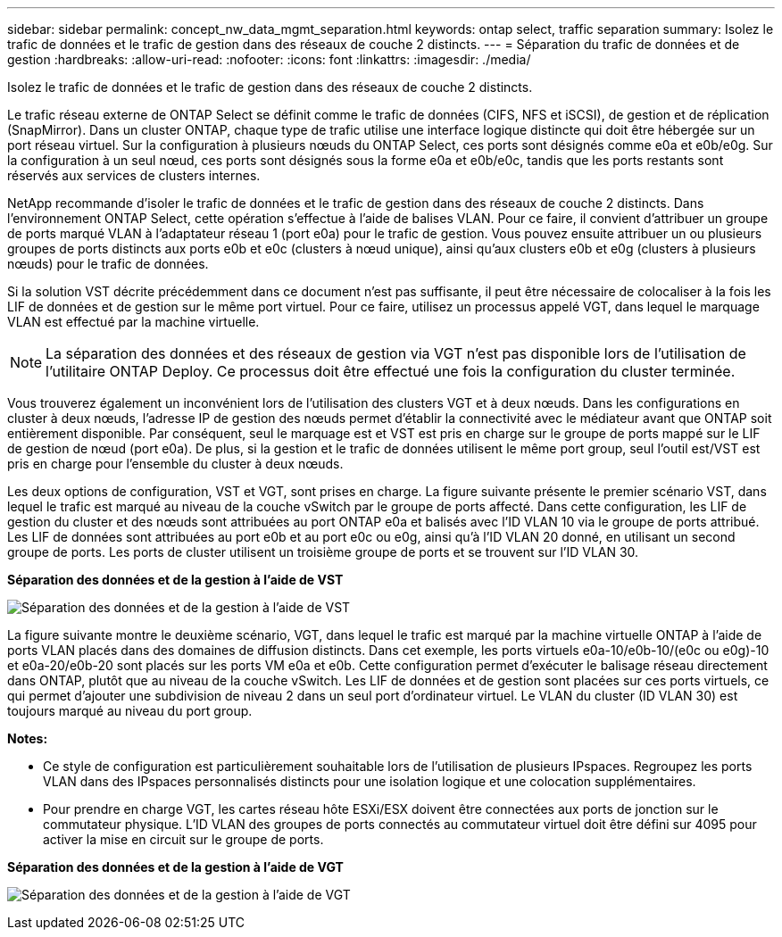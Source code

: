 ---
sidebar: sidebar 
permalink: concept_nw_data_mgmt_separation.html 
keywords: ontap select, traffic separation 
summary: Isolez le trafic de données et le trafic de gestion dans des réseaux de couche 2 distincts. 
---
= Séparation du trafic de données et de gestion
:hardbreaks:
:allow-uri-read: 
:nofooter: 
:icons: font
:linkattrs: 
:imagesdir: ./media/


[role="lead"]
Isolez le trafic de données et le trafic de gestion dans des réseaux de couche 2 distincts.

Le trafic réseau externe de ONTAP Select se définit comme le trafic de données (CIFS, NFS et iSCSI), de gestion et de réplication (SnapMirror). Dans un cluster ONTAP, chaque type de trafic utilise une interface logique distincte qui doit être hébergée sur un port réseau virtuel. Sur la configuration à plusieurs nœuds du ONTAP Select, ces ports sont désignés comme e0a et e0b/e0g. Sur la configuration à un seul nœud, ces ports sont désignés sous la forme e0a et e0b/e0c, tandis que les ports restants sont réservés aux services de clusters internes.

NetApp recommande d'isoler le trafic de données et le trafic de gestion dans des réseaux de couche 2 distincts. Dans l'environnement ONTAP Select, cette opération s'effectue à l'aide de balises VLAN. Pour ce faire, il convient d'attribuer un groupe de ports marqué VLAN à l'adaptateur réseau 1 (port e0a) pour le trafic de gestion. Vous pouvez ensuite attribuer un ou plusieurs groupes de ports distincts aux ports e0b et e0c (clusters à nœud unique), ainsi qu'aux clusters e0b et e0g (clusters à plusieurs nœuds) pour le trafic de données.

Si la solution VST décrite précédemment dans ce document n'est pas suffisante, il peut être nécessaire de colocaliser à la fois les LIF de données et de gestion sur le même port virtuel. Pour ce faire, utilisez un processus appelé VGT, dans lequel le marquage VLAN est effectué par la machine virtuelle.


NOTE: La séparation des données et des réseaux de gestion via VGT n'est pas disponible lors de l'utilisation de l'utilitaire ONTAP Deploy. Ce processus doit être effectué une fois la configuration du cluster terminée.

Vous trouverez également un inconvénient lors de l'utilisation des clusters VGT et à deux nœuds. Dans les configurations en cluster à deux nœuds, l'adresse IP de gestion des nœuds permet d'établir la connectivité avec le médiateur avant que ONTAP soit entièrement disponible. Par conséquent, seul le marquage est et VST est pris en charge sur le groupe de ports mappé sur le LIF de gestion de nœud (port e0a). De plus, si la gestion et le trafic de données utilisent le même port group, seul l'outil est/VST est pris en charge pour l'ensemble du cluster à deux nœuds.

Les deux options de configuration, VST et VGT, sont prises en charge. La figure suivante présente le premier scénario VST, dans lequel le trafic est marqué au niveau de la couche vSwitch par le groupe de ports affecté. Dans cette configuration, les LIF de gestion du cluster et des nœuds sont attribuées au port ONTAP e0a et balisés avec l'ID VLAN 10 via le groupe de ports attribué. Les LIF de données sont attribuées au port e0b et au port e0c ou e0g, ainsi qu'à l'ID VLAN 20 donné, en utilisant un second groupe de ports. Les ports de cluster utilisent un troisième groupe de ports et se trouvent sur l'ID VLAN 30.

*Séparation des données et de la gestion à l'aide de VST*

image:DDN_04.jpg["Séparation des données et de la gestion à l'aide de VST"]

La figure suivante montre le deuxième scénario, VGT, dans lequel le trafic est marqué par la machine virtuelle ONTAP à l'aide de ports VLAN placés dans des domaines de diffusion distincts. Dans cet exemple, les ports virtuels e0a-10/e0b-10/(e0c ou e0g)-10 et e0a-20/e0b-20 sont placés sur les ports VM e0a et e0b. Cette configuration permet d'exécuter le balisage réseau directement dans ONTAP, plutôt que au niveau de la couche vSwitch. Les LIF de données et de gestion sont placées sur ces ports virtuels, ce qui permet d'ajouter une subdivision de niveau 2 dans un seul port d'ordinateur virtuel. Le VLAN du cluster (ID VLAN 30) est toujours marqué au niveau du port group.

*Notes:*

* Ce style de configuration est particulièrement souhaitable lors de l'utilisation de plusieurs IPspaces. Regroupez les ports VLAN dans des IPspaces personnalisés distincts pour une isolation logique et une colocation supplémentaires.
* Pour prendre en charge VGT, les cartes réseau hôte ESXi/ESX doivent être connectées aux ports de jonction sur le commutateur physique. L'ID VLAN des groupes de ports connectés au commutateur virtuel doit être défini sur 4095 pour activer la mise en circuit sur le groupe de ports.


*Séparation des données et de la gestion à l'aide de VGT*

image:DDN_05.jpg["Séparation des données et de la gestion à l'aide de VGT"]
